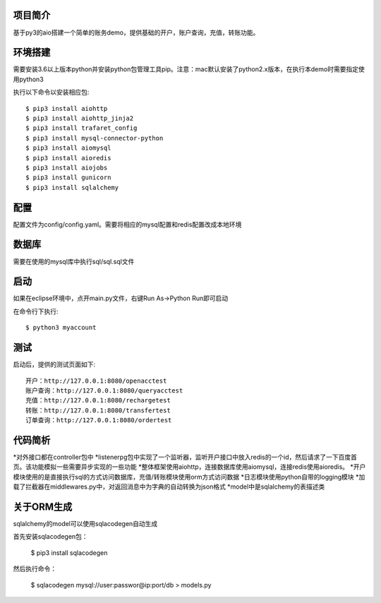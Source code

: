 项目简介
========================

基于py3的aio搭建一个简单的账务demo，提供基础的开户，账户查询，充值，转账功能。

环境搭建
========================

需要安装3.6以上版本python并安装python包管理工具pip。注意：mac默认安装了python2.x版本，在执行本demo时需要指定使用python3

执行以下命令以安装相应包::

    $ pip3 install aiohttp
    $ pip3 install aiohttp_jinja2
    $ pip3 install trafaret_config
    $ pip3 install mysql-connector-python
    $ pip3 install aiomysql
    $ pip3 install aioredis
    $ pip3 install aiojobs
    $ pip3 install gunicorn
    $ pip3 install sqlalchemy

配置
========================

配置文件为config/config.yaml。需要将相应的mysql配置和redis配置改成本地环境

数据库
========================

需要在使用的mysql库中执行sql/sql.sql文件

启动
========================

如果在eclipse环境中，点开main.py文件，右键Run As->Python Run即可启动

在命令行下执行::

    $ python3 myaccount
    
测试
========================

启动后，提供的测试页面如下::
    
   开户：http://127.0.0.1:8080/openacctest
   账户查询：http://127.0.0.1:8080/queryacctest
   充值：http://127.0.0.1:8080/rechargetest
   转账：http://127.0.0.1:8080/transfertest
   订单查询：http://127.0.0.1:8080/ordertest

代码简析
========================

*对外接口都在controller包中
*listenerpg包中实现了一个监听器，监听开户接口中放入redis的一个id，然后请求了一下百度首页。该功能模拟一些需要异步实现的一些功能
*整体框架使用aiohttp，连接数据库使用aiomysql，连接redis使用aioredis。
*开户模块使用的是直接执行sql的方式访问数据库，充值/转账模块使用orm方式访问数据
*日志模块使用python自带的logging模块
*加载了拦截器在middlewares.py中，对返回消息中为字典的自动转换为json格式
*model中是sqlalchemy的表描述类

关于ORM生成
========================

sqlalchemy的model可以使用sqlacodegen自动生成

首先安装sqlacodegen包：

    $ pip3 install sqlacodegen

然后执行命令：

    $ sqlacodegen mysql://user:passwor@ip:port/db > models.py